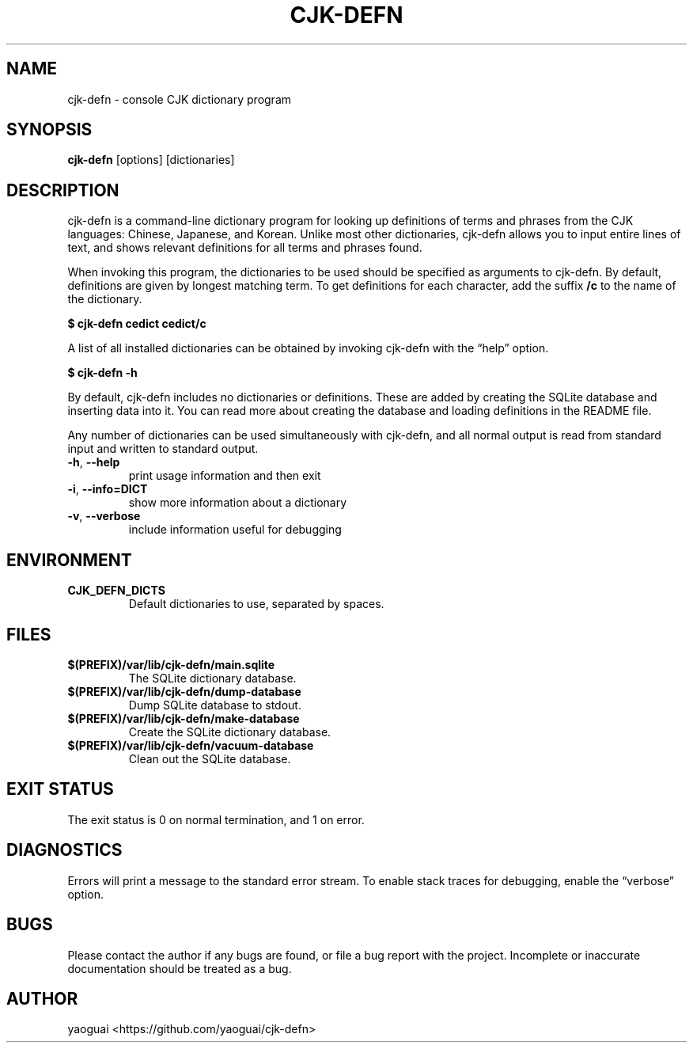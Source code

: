 .\" Copyright (c) 2016 Lapis Lazuli Texts
.\"
.\" Permission is hereby granted, free of charge, to any person obtaining a
.\" copy of this software and associated documentation files (the "Software"),
.\" to deal in the Software without restriction, including without limitation
.\" the rights to use, copy, modify, merge, publish, distribute, sublicense,
.\" and/or sell copies of the Software, and to permit persons to whom the
.\" Software is furnished to do so, subject to the following conditions:
.\"
.\" The above copyright notice and this permission notice shall be included in
.\" all copies or substantial portions of the Software.
.\"
.\" THE SOFTWARE IS PROVIDED "AS IS", WITHOUT WARRANTY OF ANY KIND, EXPRESS OR
.\" IMPLIED, INCLUDING BUT NOT LIMITED TO THE WARRANTIES OF MERCHANTABILITY,
.\" FITNESS FOR A PARTICULAR PURPOSE AND NONINFRINGEMENT. IN NO EVENT SHALL THE
.\" AUTHORS OR COPYRIGHT HOLDERS BE LIABLE FOR ANY CLAIM, DAMAGES OR OTHER
.\" LIABILITY, WHETHER IN AN ACTION OF CONTRACT, TORT OR OTHERWISE, ARISING
.\" FROM, OUT OF OR IN CONNECTION WITH THE SOFTWARE OR THE USE OR OTHER
.\" DEALINGS IN THE SOFTWARE.
.\"
.TH CJK\-DEFN 1 2016 cjk\-defn cjk\-defn
.SH NAME
cjk\-defn \- console CJK dictionary program
.SH SYNOPSIS
.B cjk\-defn
[options]
[dictionaries]
.SH DESCRIPTION
cjk\-defn is a command-line dictionary program for looking up definitions of
terms and phrases from the CJK languages: Chinese, Japanese, and Korean. Unlike
most other dictionaries, cjk-defn allows you to input entire lines of text, and
shows relevant definitions for all terms and phrases found.
.PP
When invoking this program, the dictionaries to be used should be specified as
arguments to cjk\-defn. By default, definitions are given by longest matching
term. To get definitions for each character, add the suffix \fB/c\fR to the
name of the dictionary.
.PP
.B
$ cjk\-defn cedict cedict/c
.PP
A list of all installed dictionaries can be obtained by invoking cjk\-defn with
the \*(lqhelp\*(rq option.
.PP
.B
$ cjk-defn \-h
.PP
By default, cjk\-defn includes no dictionaries or definitions. These are added
by creating the SQLite database and inserting data into it. You can read more
about creating the database and loading definitions in the README file.
.PP
Any number of dictionaries can be used simultaneously with cjk\-defn, and all
normal output is read from standard input and written to standard output.
.TP
\fB\-h\fR, \fB\-\-help\fR
print usage information and then exit
.TP
\fB\-i\fR, \fB\-\-info=DICT\fR
show more information about a dictionary
.TP
\fB\-v\fR, \fB\-\-verbose\fR
include information useful for debugging
.SH ENVIRONMENT
.TP
\fBCJK_DEFN_DICTS\fR
Default dictionaries to use, separated by spaces.
.SH FILES
.TP
\fB$(PREFIX)/var/lib/cjk-defn/main.sqlite
The SQLite dictionary database.
.TP
\fB$(PREFIX)/var/lib/cjk-defn/dump-database
Dump SQLite database to stdout.
.TP
\fB$(PREFIX)/var/lib/cjk-defn/make-database
Create the SQLite dictionary database.
.TP
\fB$(PREFIX)/var/lib/cjk-defn/vacuum-database
Clean out the SQLite database.
.SH EXIT STATUS
The exit status is 0 on normal termination, and 1 on error.
.SH DIAGNOSTICS
Errors will print a message to the standard error stream. To enable stack
traces for debugging, enable the \*(lqverbose\*(rq option.
.SH BUGS
Please contact the author if any bugs are found, or file a bug report with the
project. Incomplete or inaccurate documentation should be treated as a bug.
.SH AUTHOR
yaoguai <https://github.com/yaoguai/cjk-defn>
